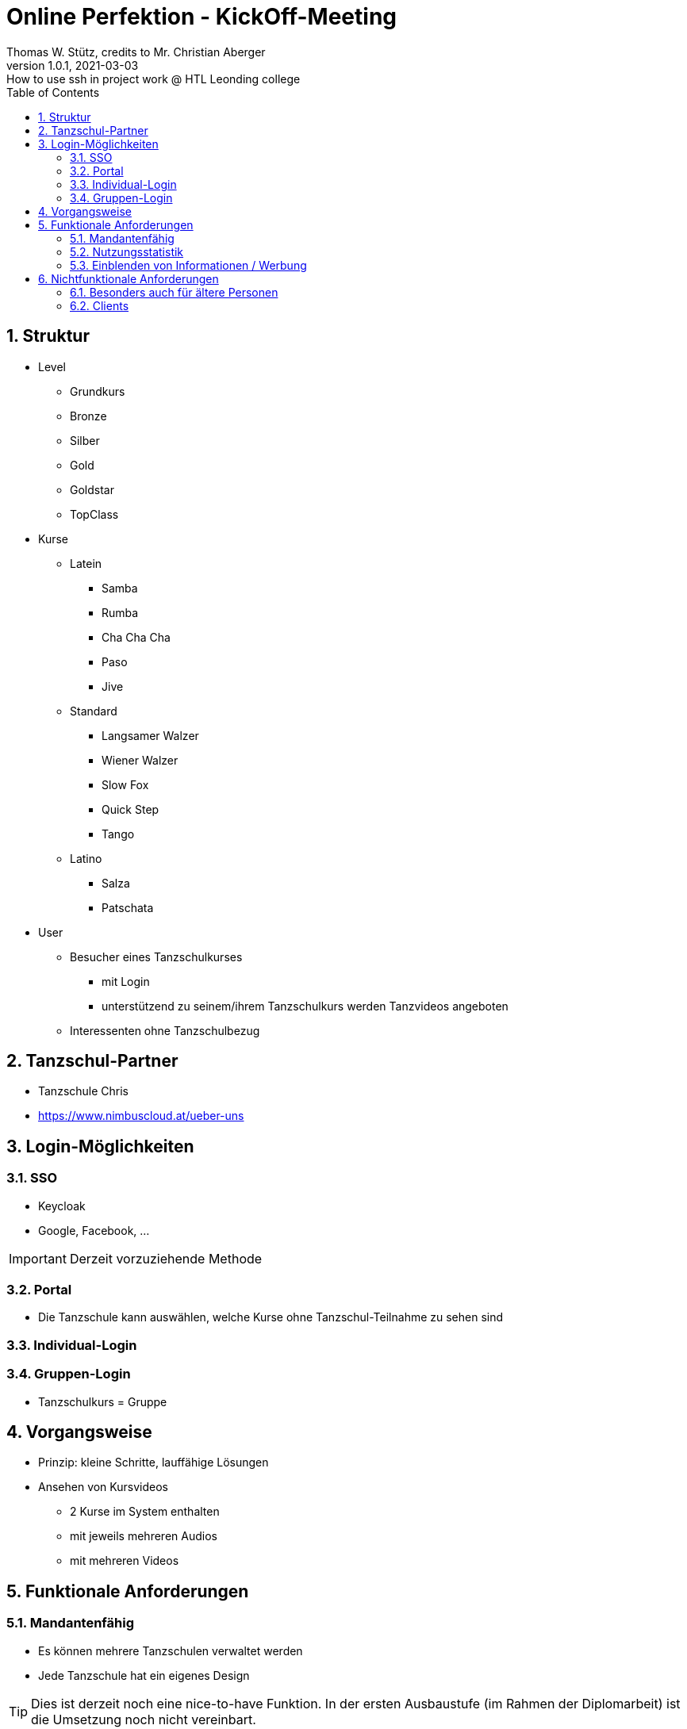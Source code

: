 = Online Perfektion - KickOff-Meeting
Thomas W. Stütz, credits to Mr. Christian Aberger
1.0.1, 2021-03-03: How to use ssh in project work @ HTL Leonding college
ifndef::imagesdir[:imagesdir: images]
//:toc-placement!:  // prevents the generation of the doc at this position, so it can be printed afterwards
:sourcedir: ../src/main/java
:icons: font
:sectnums:    // Nummerierung der Überschriften / section numbering
:toc: left
:toclevels: 5
:experimental: true
:linkattrs:   // so window="_blank" will be executed


== Struktur

* Level
** Grundkurs
** Bronze
** Silber
** Gold
** Goldstar
** TopClass

* Kurse
** Latein
*** Samba
*** Rumba
*** Cha Cha Cha
*** Paso
*** Jive

** Standard
*** Langsamer Walzer
*** Wiener Walzer
*** Slow Fox
*** Quick Step
*** Tango

** Latino
*** Salza
*** Patschata



* User
** Besucher eines Tanzschulkurses
*** mit Login
*** unterstützend zu seinem/ihrem Tanzschulkurs werden Tanzvideos angeboten
** Interessenten ohne Tanzschulbezug


== Tanzschul-Partner

* Tanzschule Chris
* https://www.nimbuscloud.at/ueber-uns


== Login-Möglichkeiten

=== SSO

* Keycloak
* Google, Facebook, ...

IMPORTANT: Derzeit vorzuziehende Methode

=== Portal

* Die Tanzschule kann auswählen, welche Kurse ohne Tanzschul-Teilnahme zu sehen sind


=== Individual-Login

=== Gruppen-Login

* Tanzschulkurs = Gruppe


== Vorgangsweise

* Prinzip: kleine Schritte, lauffähige Lösungen

////
[plantuml,ucd,png]
----
@startuml
(An Kurs teilnehmen)
(Kursvideo ansehen)
@enduml
----
////

* Ansehen von Kursvideos
** 2 Kurse im System enthalten
** mit jeweils mehreren Audios
** mit mehreren Videos


== Funktionale Anforderungen

=== Mandantenfähig

* Es können mehrere Tanzschulen verwaltet werden
* Jede Tanzschule hat ein eigenes Design

TIP: Dies ist derzeit noch eine nice-to-have Funktion.
In der ersten Ausbaustufe (im Rahmen der Diplomarbeit) ist die Umsetzung noch nicht vereinbart.

=== Nutzungsstatistik

* Audios
* Videos
* Webseiten


* ev. Google Analytics

=== Einblenden von Informationen / Werbung

* während des Abspielens von Audios können Images angezeigt werden

* Recherche durchführen, ob es möglich ist von Google Werbung darzustellen


== Nichtfunktionale Anforderungen

=== Besonders auch für ältere Personen

* ev. 2 Modi
** eleganter Modus
** Modus mit großer Schrift


=== Clients

* Android
* iOS
* Web

-> reaktive Web-Anwendung

* Anwendungsfall testen
** Smartphones auf TV streamen












